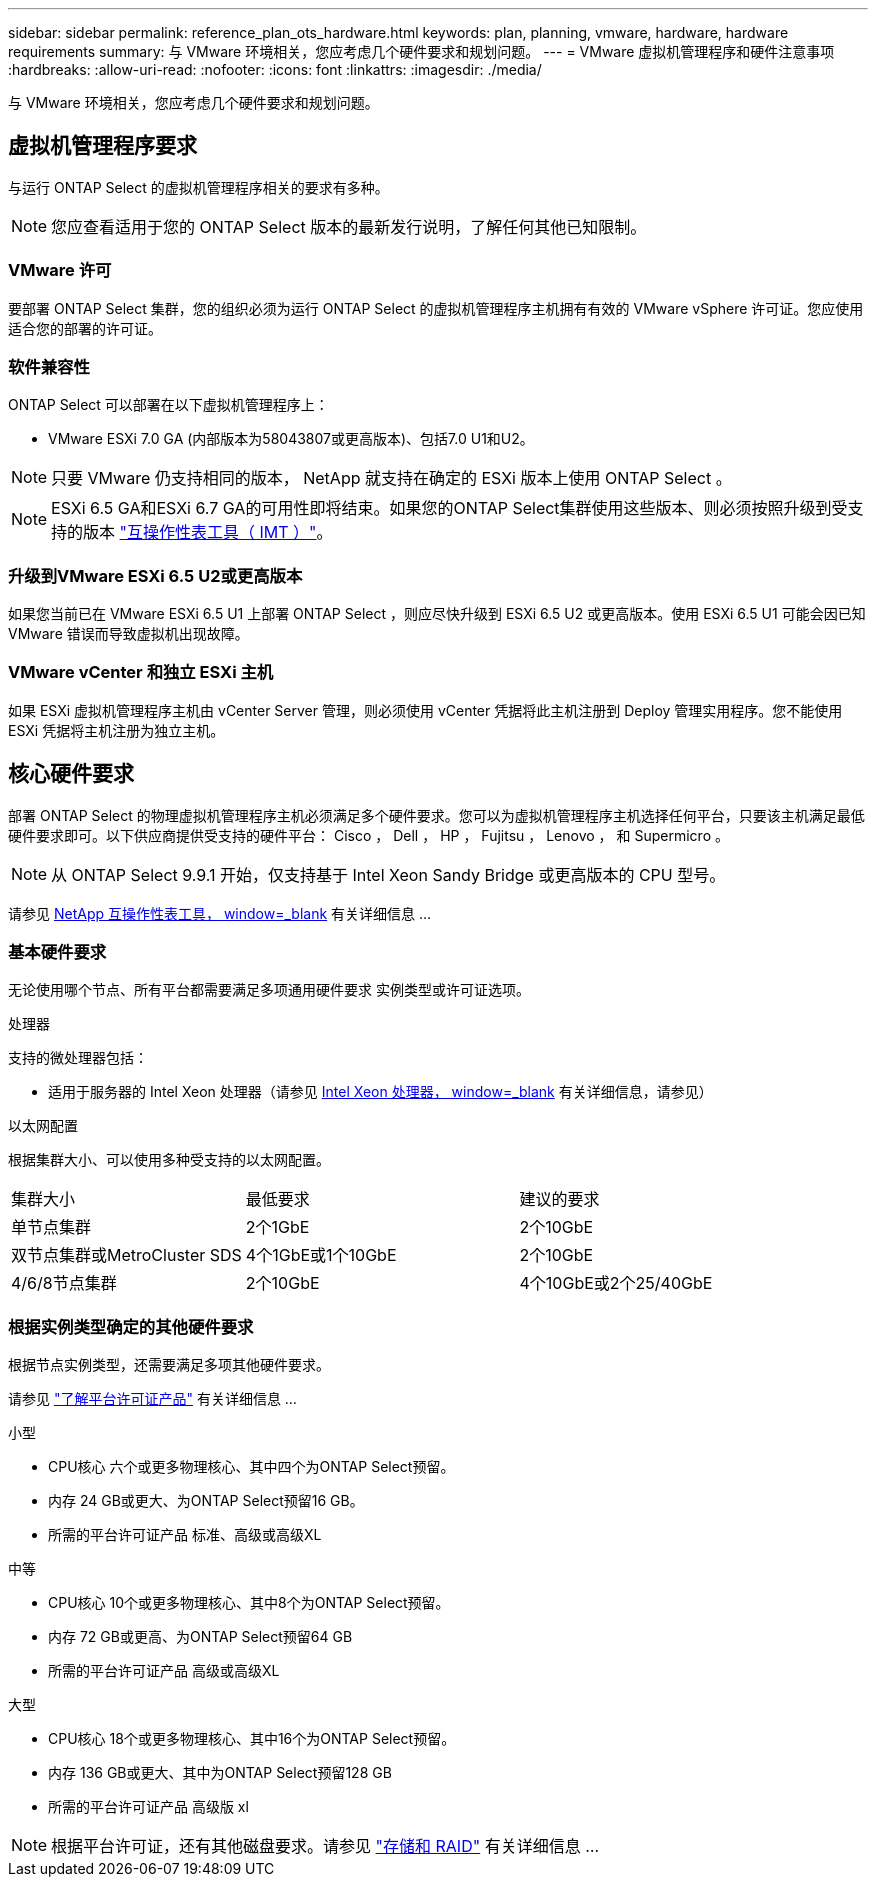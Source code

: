 ---
sidebar: sidebar 
permalink: reference_plan_ots_hardware.html 
keywords: plan, planning, vmware, hardware, hardware requirements 
summary: 与 VMware 环境相关，您应考虑几个硬件要求和规划问题。 
---
= VMware 虚拟机管理程序和硬件注意事项
:hardbreaks:
:allow-uri-read: 
:nofooter: 
:icons: font
:linkattrs: 
:imagesdir: ./media/


[role="lead"]
与 VMware 环境相关，您应考虑几个硬件要求和规划问题。



== 虚拟机管理程序要求

与运行 ONTAP Select 的虚拟机管理程序相关的要求有多种。


NOTE: 您应查看适用于您的 ONTAP Select 版本的最新发行说明，了解任何其他已知限制。



=== VMware 许可

要部署 ONTAP Select 集群，您的组织必须为运行 ONTAP Select 的虚拟机管理程序主机拥有有效的 VMware vSphere 许可证。您应使用适合您的部署的许可证。



=== 软件兼容性

ONTAP Select 可以部署在以下虚拟机管理程序上：

* VMware ESXi 7.0 GA (内部版本为58043807或更高版本)、包括7.0 U1和U2。



NOTE: 只要 VMware 仍支持相同的版本， NetApp 就支持在确定的 ESXi 版本上使用 ONTAP Select 。


NOTE: ESXi 6.5 GA和ESXi 6.7 GA的可用性即将结束。如果您的ONTAP Select集群使用这些版本、则必须按照升级到受支持的版本 https://mysupport.netapp.com/matrix["互操作性表工具（ IMT ）"^]。



=== 升级到VMware ESXi 6.5 U2或更高版本

如果您当前已在 VMware ESXi 6.5 U1 上部署 ONTAP Select ，则应尽快升级到 ESXi 6.5 U2 或更高版本。使用 ESXi 6.5 U1 可能会因已知 VMware 错误而导致虚拟机出现故障。



=== VMware vCenter 和独立 ESXi 主机

如果 ESXi 虚拟机管理程序主机由 vCenter Server 管理，则必须使用 vCenter 凭据将此主机注册到 Deploy 管理实用程序。您不能使用 ESXi 凭据将主机注册为独立主机。



== 核心硬件要求

部署 ONTAP Select 的物理虚拟机管理程序主机必须满足多个硬件要求。您可以为虚拟机管理程序主机选择任何平台，只要该主机满足最低硬件要求即可。以下供应商提供受支持的硬件平台： Cisco ， Dell ， HP ， Fujitsu ， Lenovo ， 和 Supermicro 。


NOTE: 从 ONTAP Select 9.9.1 开始，仅支持基于 Intel Xeon Sandy Bridge 或更高版本的 CPU 型号。

请参见 https://mysupport.netapp.com/matrix["NetApp 互操作性表工具， window=_blank"] 有关详细信息 ...



=== 基本硬件要求

无论使用哪个节点、所有平台都需要满足多项通用硬件要求
实例类型或许可证选项。

.处理器
支持的微处理器包括：

* 适用于服务器的 Intel Xeon 处理器（请参见 link:https://www.intel.com/content/www/us/en/products/processors/xeon/view-all.html?Processor+Type=1003["Intel Xeon 处理器， window=_blank"] 有关详细信息，请参见）


.以太网配置
根据集群大小、可以使用多种受支持的以太网配置。

[cols="30,35,35"]
|===


| 集群大小 | 最低要求 | 建议的要求 


| 单节点集群 | 2个1GbE | 2个10GbE 


| 双节点集群或MetroCluster SDS | 4个1GbE或1个10GbE | 2个10GbE 


| 4/6/8节点集群 | 2个10GbE | 4个10GbE或2个25/40GbE 
|===


=== 根据实例类型确定的其他硬件要求

根据节点实例类型，还需要满足多项其他硬件要求。

请参见 link:concept_lic_platforms.html["了解平台许可证产品"] 有关详细信息 ...

.小型
* CPU核心
六个或更多物理核心、其中四个为ONTAP Select预留。
* 内存
24 GB或更大、为ONTAP Select预留16 GB。
* 所需的平台许可证产品
标准、高级或高级XL


.中等
* CPU核心
10个或更多物理核心、其中8个为ONTAP Select预留。
* 内存
72 GB或更高、为ONTAP Select预留64 GB
* 所需的平台许可证产品
高级或高级XL


.大型
* CPU核心
18个或更多物理核心、其中16个为ONTAP Select预留。
* 内存
136 GB或更大、其中为ONTAP Select预留128 GB
* 所需的平台许可证产品
高级版 xl



NOTE: 根据平台许可证，还有其他磁盘要求。请参见 link:reference_plan_ots_storage.html["存储和 RAID"] 有关详细信息 ...
